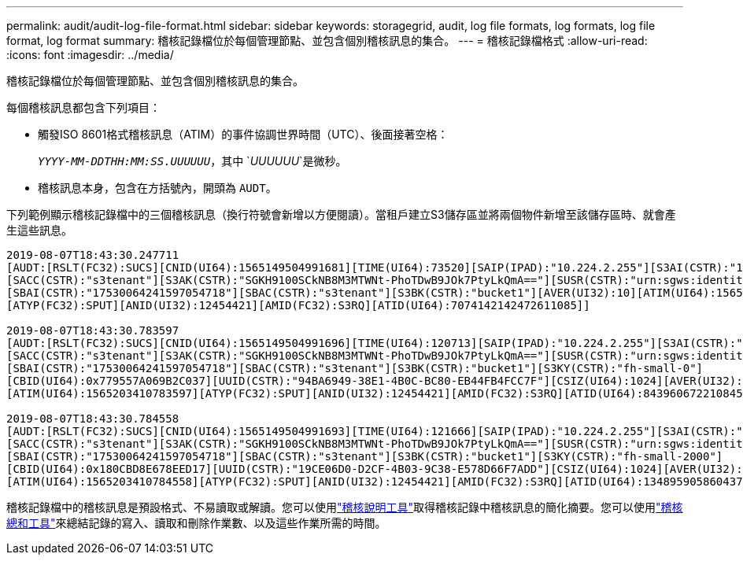 ---
permalink: audit/audit-log-file-format.html 
sidebar: sidebar 
keywords: storagegrid, audit, log file formats, log formats, log file format, log format 
summary: 稽核記錄檔位於每個管理節點、並包含個別稽核訊息的集合。 
---
= 稽核記錄檔格式
:allow-uri-read: 
:icons: font
:imagesdir: ../media/


[role="lead"]
稽核記錄檔位於每個管理節點、並包含個別稽核訊息的集合。

每個稽核訊息都包含下列項目：

* 觸發ISO 8601格式稽核訊息（ATIM）的事件協調世界時間（UTC）、後面接著空格：
+
`_YYYY-MM-DDTHH:MM:SS.UUUUUU_`，其中 `_UUUUUU_`是微秒。

* 稽核訊息本身，包含在方括號內，開頭為 `AUDT`。


下列範例顯示稽核記錄檔中的三個稽核訊息（換行符號會新增以方便閱讀）。當租戶建立S3儲存區並將兩個物件新增至該儲存區時、就會產生這些訊息。

[listing]
----
2019-08-07T18:43:30.247711
[AUDT:[RSLT(FC32):SUCS][CNID(UI64):1565149504991681][TIME(UI64):73520][SAIP(IPAD):"10.224.2.255"][S3AI(CSTR):"17530064241597054718"]
[SACC(CSTR):"s3tenant"][S3AK(CSTR):"SGKH9100SCkNB8M3MTWNt-PhoTDwB9JOk7PtyLkQmA=="][SUSR(CSTR):"urn:sgws:identity::17530064241597054718:root"]
[SBAI(CSTR):"17530064241597054718"][SBAC(CSTR):"s3tenant"][S3BK(CSTR):"bucket1"][AVER(UI32):10][ATIM(UI64):1565203410247711]
[ATYP(FC32):SPUT][ANID(UI32):12454421][AMID(FC32):S3RQ][ATID(UI64):7074142142472611085]]

2019-08-07T18:43:30.783597
[AUDT:[RSLT(FC32):SUCS][CNID(UI64):1565149504991696][TIME(UI64):120713][SAIP(IPAD):"10.224.2.255"][S3AI(CSTR):"17530064241597054718"]
[SACC(CSTR):"s3tenant"][S3AK(CSTR):"SGKH9100SCkNB8M3MTWNt-PhoTDwB9JOk7PtyLkQmA=="][SUSR(CSTR):"urn:sgws:identity::17530064241597054718:root"]
[SBAI(CSTR):"17530064241597054718"][SBAC(CSTR):"s3tenant"][S3BK(CSTR):"bucket1"][S3KY(CSTR):"fh-small-0"]
[CBID(UI64):0x779557A069B2C037][UUID(CSTR):"94BA6949-38E1-4B0C-BC80-EB44FB4FCC7F"][CSIZ(UI64):1024][AVER(UI32):10]
[ATIM(UI64):1565203410783597][ATYP(FC32):SPUT][ANID(UI32):12454421][AMID(FC32):S3RQ][ATID(UI64):8439606722108456022]]

2019-08-07T18:43:30.784558
[AUDT:[RSLT(FC32):SUCS][CNID(UI64):1565149504991693][TIME(UI64):121666][SAIP(IPAD):"10.224.2.255"][S3AI(CSTR):"17530064241597054718"]
[SACC(CSTR):"s3tenant"][S3AK(CSTR):"SGKH9100SCkNB8M3MTWNt-PhoTDwB9JOk7PtyLkQmA=="][SUSR(CSTR):"urn:sgws:identity::17530064241597054718:root"]
[SBAI(CSTR):"17530064241597054718"][SBAC(CSTR):"s3tenant"][S3BK(CSTR):"bucket1"][S3KY(CSTR):"fh-small-2000"]
[CBID(UI64):0x180CBD8E678EED17][UUID(CSTR):"19CE06D0-D2CF-4B03-9C38-E578D66F7ADD"][CSIZ(UI64):1024][AVER(UI32):10]
[ATIM(UI64):1565203410784558][ATYP(FC32):SPUT][ANID(UI32):12454421][AMID(FC32):S3RQ][ATID(UI64):13489590586043706682]]
----
稽核記錄檔中的稽核訊息是預設格式、不易讀取或解讀。您可以使用link:using-audit-explain-tool.html["稽核說明工具"]取得稽核記錄中稽核訊息的簡化摘要。您可以使用link:using-audit-sum-tool.html["稽核總和工具"]來總結記錄的寫入、讀取和刪除作業數、以及這些作業所需的時間。
